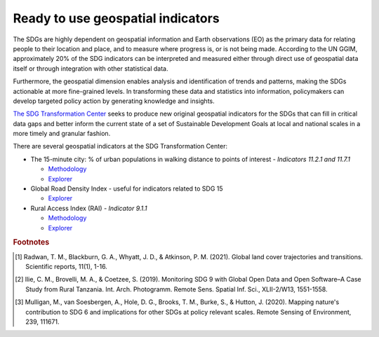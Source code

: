 Ready to use geospatial indicators
====================================================

The SDGs are highly dependent on geospatial information and Earth observations (EO) as the primary data for relating people to their location and place, and to measure where progress is, or is not being made. According to the UN GGIM, approximately 20% of the SDG indicators can be interpreted and measured either through direct use of geospatial data itself or through integration with other statistical data.

Furthermore, the geospatial dimension enables analysis and identification of trends and patterns, making the SDGs actionable at more fine-grained levels. In transforming these data and statistics into information, policymakers can develop targeted policy action by generating knowledge and insights.

`The SDG Transformation Center <https://sdgtransformationcenter.org/geospatial>`_ seeks to produce new original geospatial indicators for the SDGs that can fill in critical data gaps and better inform the current state of a set of Sustainable Development Goals at local and national scales in a more timely and granular fashion.

There are several geospatial indicators at the SDG Transformation Center:

- The 15-minute city: % of urban populations in walking distance to points of interest - *Indicators 11.2.1 and 11.7.1*
  
  - `Methodology <https://sdgtransformationcenter.org/static/docs/methodologies/Accessibility-methodology.pdf>`_
  
  - `Explorer <https://sdsna.github.io/sdg-accessibility/viz/>`_

- Global Road Density Index - useful for indicators related to SDG 15
  
  - `Explorer <https://sdsn.maps.arcgis.com/apps/instant/basic/index.html?appid=9bc83f0bd51b41d1aeb3194c62cf9138>`_

- Rural Access Index (RAI) - *Indicator 9.1.1* 

  - `Methodology <https://sdgtransformationcenter.org/static/docs/methodologies/RAI-methodology.pdf>`_

  - `Explorer <https://sdsn.maps.arcgis.com/apps/instant/basic/index.html?appid=b4cfee06323546ba99348dd9803e601d>`_


.. rubric:: Footnotes

.. [#f0] Radwan, T. M., Blackburn, G. A., Whyatt, J. D., & Atkinson, P. M. (2021). Global land cover trajectories and transitions. Scientific reports, 11(1), 1-16.
.. [#f1] Ilie, C. M., Brovelli, M. A., & Coetzee, S. (2019). Monitoring SDG 9 with Global Open Data and Open Software–A Case Study from Rural Tanzania. Int. Arch. Photogramm. Remote Sens. Spatial Inf. Sci., XLII-2/W13, 1551-1558.
.. [#f2] Mulligan, M., van Soesbergen, A., Hole, D. G., Brooks, T. M., Burke, S., & Hutton, J. (2020). Mapping nature's contribution to SDG 6 and implications for other SDGs at policy relevant scales. Remote Sensing of Environment, 239, 111671.